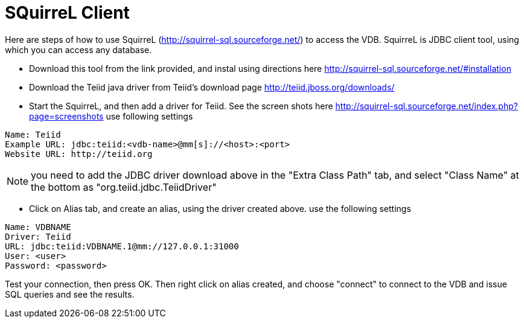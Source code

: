 
= SQuirreL Client

Here are steps of how to use SquirreL (http://squirrel-sql.sourceforge.net/) to access the VDB. SquirreL is JDBC client tool, using which you can access any database. 


* Download this tool from the link provided, and instal using directions here http://squirrel-sql.sourceforge.net/#installation

* Download the Teiid java driver from Teiid's download page http://teiid.jboss.org/downloads/

* Start the SquirreL, and then add a driver for Teiid. See the screen shots here http://squirrel-sql.sourceforge.net/index.php?page=screenshots use following settings

----
Name: Teiid
Example URL: jdbc:teiid:<vdb-name>@mm[s]://<host>:<port>
Website URL: http://teiid.org
----

NOTE: you need to add the JDBC driver download above in the "Extra Class Path" tab, and select "Class Name" at the bottom as "org.teiid.jdbc.TeiidDriver"
    
* Click on Alias tab, and create an alias, using the driver created above. use the following settings

----
Name: VDBNAME
Driver: Teiid
URL: jdbc:teiid:VDBNAME.1@mm://127.0.0.1:31000
User: <user>
Password: <password>
----

Test your connection, then press OK. Then right click on alias created, and choose "connect" to connect to the VDB and issue SQL queries and see the results.

